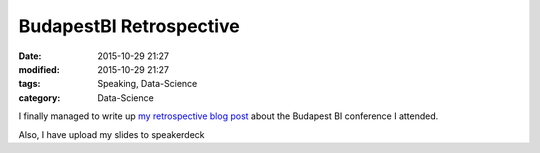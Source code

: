 BudapestBI Retrospective
########################

:date: 2015-10-29 21:27
:modified: 2015-10-29 21:27
:tags: Speaking, Data-Science
:category: Data-Science

I finally managed to write up `my retrospective blog post
<http://www.blue-yonder.com/blog-e/2015/10/29/summary-budapest-bi-forum-science-meets-business/>`_
about the Budapest BI conference I attended.

Also, I have upload my slides to speakerdeck

.. raw:: html

   <script async class="speakerdeck-embed" data-id="dff5fa6243cd4a95b044fa607b4e02d3" data-ratio="1.33333333333333" src="//speakerdeck.com/assets/embed.js"></script>


